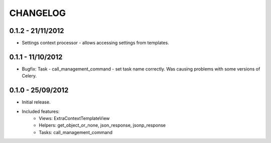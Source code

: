 CHANGELOG
=========


0.1.2 - 21/11/2012
------------------

* Settings context processor - allows accessing settings from templates.


0.1.1 - 11/10/2012
------------------

* Bugfix: Task - call_management_command - set task name correctly.
  Was causing problems with some versions of Celery.


0.1.0 - 25/09/2012
------------------

* Initial release.
* Included features:
    * Views: ExtraContextTemplateView
    * Helpers: get_object_or_none, json_response, jsonp_response
    * Tasks: call_management_command
